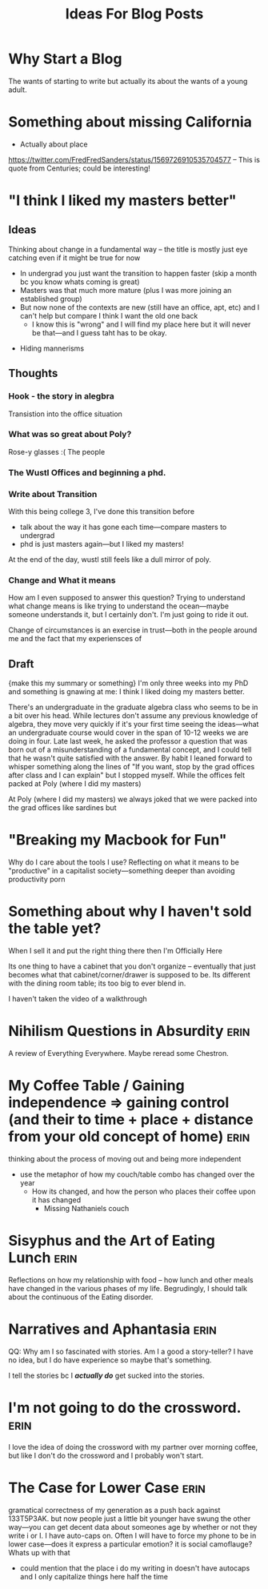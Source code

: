 #+title: Ideas For Blog Posts

* Why Start a Blog
The wants of starting to write but actually its about the wants of a young
adult.

* Something about missing California
- Actually about place
https://twitter.com/FredFredSanders/status/1569726910535704577
  -- This is quote from Centuries; could be interesting!

* "I think I liked my masters better"
** Ideas
Thinking about change in a fundamental way -- the title is mostly just eye
catching even if it might be true for now
 - In undergrad you just want the transition to happen faster (skip a month bc
   you know whats coming is great)
 - Masters was that much more mature (plus I was more joining an established group)
 - But now none of the contexts are new (still have an office, apt, etc) and I
   can't help but compare I think I want the old one back
   - I know this is "wrong" and I will find my place here but it will never be
     that---and I guess taht has to be okay.
- Hiding mannerisms


** Thoughts
*** Hook - the story in alegbra
Transistion into the office situation
*** What was so great about Poly?
Rose-y glasses :(
The people

*** The Wustl Offices and beginning a phd.
*** Write about Transition
With this being college 3, I've done this transition before
 - talk about the way it has gone each time---compare masters to undergrad
 - phd is just masters again---but I liked my masters!
At the end of the day, wustl still feels like a dull mirror of poly.
*** Change and What it means
How am I even supposed to answer this question? Trying to understand what change
means is like trying to understand the ocean---maybe someone understands it, but
I certainly don't. I'm just going to ride it out.

Change of circumstances is an exercise in trust---both in the people around me
and the fact that my experiensces of

** Draft
{make this my summary or something}
I'm only three weeks into my PhD and something is gnawing at me: I think I liked
doing my masters better.

There's an undergraduate in the graduate algebra class who seems to be in a bit
over his head. While lectures don't assume any previous knowledge of algebra,
they move very quickly if it's your first time seeing the ideas---what an
undergraduate course would cover in the span of 10-12 weeks we are doing in
four. Late last week, he asked the professor a question that was born out of a
misunderstanding of a fundamental concept, and I could tell that he wasn't quite
satisfied with the answer. By habit I leaned forward to whisper something along
the lines of "If you want, stop by the grad offices after class and I can
explain" but I stopped myself. While the offices felt packed at Poly (where I
did my masters)

At Poly (where I did my masters) we always joked
that we were packed into the grad offices like sardines but
* "Breaking my Macbook for Fun"
Why do I care about the tools I use? Reflecting on what it means to be
"productive" in a capitalist society---something deeper than avoiding
productivity porn

* Something about why I haven't sold the table yet?
When I sell it and put the right thing there then I'm Officially Here

Its one thing to have a cabinet that you don't organize -- eventually that just
becomes what that cabinet/corner/drawer is supposed to be. Its different with
the dining room table; its too big to ever blend in.

I haven't taken the video of a walkthrough

* Nihilism Questions in Absurdity :erin:
A review of Everything Everywhere. Maybe reread some Chestron.

* My Coffee Table / Gaining independence => gaining control (and their to time + place + distance from your old concept of home) :erin:
thinking about the process of moving out and being more independent
+ use the metaphor of how my couch/table combo has changed over the year
  + How its changed, and how the person who places their coffee upon it has
    changed
    + Missing Nathaniels couch

* Sisyphus and the Art of Eating Lunch :erin:
Reflections on how my relationship with food -- how lunch and other meals have
changed in the various phases of my life. Begrudingly, I should talk about the
continuous of the Eating disorder.

* Narratives and Aphantasia :erin:
QQ: Why am I so fascinated with stories. Am I a good a story-teller? I have no
idea, but I do have experience so maybe that's something.

I tell the stories bc I /*actually do*/ get sucked into the stories.
* I'm not going to do the crossword. :erin:
I love the idea of doing the crossword with my partner over morning coffee, but
like I don't do the crossword and I probably won't start.

* The Case for Lower Case :erin:
gramatical correctness of my generation as a push back against 133T5P3AK. but
now people just a little bit younger have swung the other way---you can get
decent data about someones age by whether or not they write i or I. I have
auto-caps on. Often I will have to force my phone to be in lower case---does it
express a particular emotion? it is social camoflauge? Whats up with that
+ could mention that the place i do my writing in doesn't have autocaps and I
  only capitalize things here half the time

